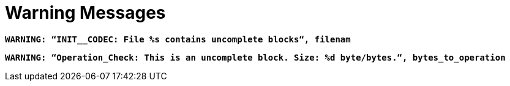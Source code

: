 = Warning Messages

`*WARNING: “INIT__CODEC: File %s contains uncomplete blocks“, filenam*`

`*WARNING: “Operation_Check: This is an uncomplete block. Size: %d byte/bytes.“, bytes_to_operation*`
